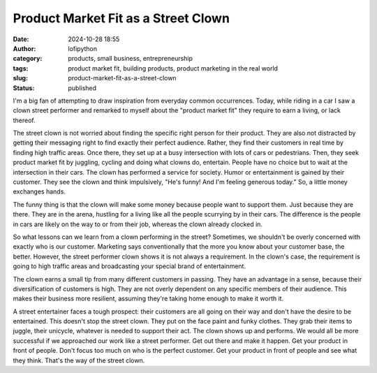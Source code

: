 Product Market Fit as a Street Clown
####################################
:date: 2024-10-28 18:55
:author: lofipython
:category: products, small business, entrepreneurship
:tags: product market fit, building products, product marketing in the real world
:slug: product-market-fit-as-a-street-clown
:status: published

I'm a big fan of attempting to draw inspiration from everyday common occurrences. Today, while riding 
in a car I saw a clown street performer and remarked to myself about the "product market fit" they 
require to earn a living, or lack thereof.

The street clown is not worried about finding the specific right person for their product. 
They are also not distracted by getting their messaging right to find exactly their perfect audience. 
Rather, they find their customers in real time by finding high traffic areas. Once there, 
they set up at a busy intersection with  lots of cars or pedestrians. Then, they seek product 
market fit by juggling, cycling and doing what clowns do, entertain. People have no choice but to 
wait at the intersection in their cars. The clown has performed a service for society. Humor or entertainment 
is gained by their customer. They see the clown and think impulsively, "He's funny! And I'm feeling generous today." 
So, a little money exchanges hands.
 
The funny thing is that the clown will make some money because people want to support them. 
Just because they are there. They are in the arena, hustling for a living like all the people 
scurrying by in their cars. The difference is the people in cars are likely on the way 
to or from their job, whereas the clown already clocked in.

So what lessons can we learn from a clown performing in the street? Sometimes, we shouldn't be 
overly concerned with exactly who is our customer. Marketing says conventionally that the more 
you know about your customer base, the better. However, the street performer clown shows it 
is not always a requirement. In the clown's case, the requirement is going to high traffic areas 
and broadcasting your special brand of entertainment.

The clown earns a small tip from many different customers in passing. They have an advantage in a sense, 
because their diversification of customers is high. They are not overly dependent on any specific members of their audience.
This makes their business more resilient, assuming they're taking home enough to make it worth it.

A street entertainer faces a tough prospect: their customers are all going on their way and don't have 
the desire to be entertained. This doesn't stop the street clown. They put on the face paint and funky clothes. 
They grab their items to juggle, their unicycle, whatever is needed to support their act. 
The clown shows up and performs. We would all be more successful if we approached our work like a street performer.
Get out there and make it happen. Get your product in front of people. Don't focus too much on who is the perfect customer.
Get your product in front of people and see what they think. That's the way of the street clown.


